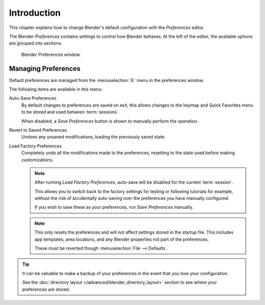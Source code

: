 .. TODO: use substitutions, see: https://stackoverflow.com/questions/56557296
.. |menu| unicode:: U+2630

************
Introduction
************

.. reference::

   :Menu:      :menuselection:`Edit --> Preferences...`
   :Shortcut:  :kbd:`F4`, :kbd:`P`

This chapter explains how to change Blender's default configuration with the *Preferences* editor.

The Blender *Preferences* contains settings to control how Blender behaves.
At the left of the editor, the available options are grouped into sections.

.. figure:: /images/editors_preferences_section_interface.png

   Blender Preferences window.


.. _bpy.ops.preferences.copy_prev:
.. _prefs-menu:

Managing Preferences
====================

Default preferences are managed from the :menuselection:`☰` menu in the preferences window.

The following items are available in this menu:

Auto-Save Preferences
   By default changes to preferences are saved on exit,
   this allows changes to the keymap and Quick Favorites menu to be stored and used between
   :term:`sessions`.

   When disabled, a *Save Preferences* button is shown to manually perform the operation.
Revert to Saved Preferences
   Undoes any unsaved modifications, loading the previously saved state.
Load Factory Preferences
   Completely undo all the modifications made to the preferences,
   resetting to the state used before making customizations.

   .. note::

      After running *Load Factory Preferences*, auto-save will be disabled for the current
      :term:`session`.

      This allows you to switch back to the factory settings for testing
      or following tutorials for example, without the risk of accidentally auto-saving
      over the preferences you have manually configured.

      If you wish to save these as your preferences, run *Save Preferences* manually.

   .. note::

      This only resets the preferences and will not affect settings stored in the startup file.
      This includes app templates, area locations, and any Blender properties not part of the preferences.

      These must be reverted though :menuselection:`File --> Defaults`.

.. tip::

   It can be valuable to make a backup of your preferences in the event that you lose your configuration.

   See the :doc:`directory layout </advanced/blender_directory_layout>`
   section to see where your preferences are stored.
